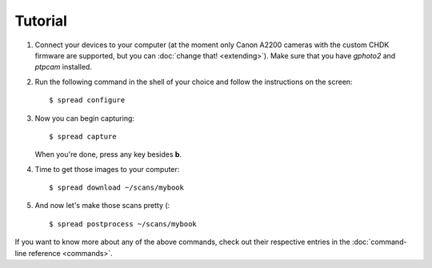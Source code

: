 Tutorial
========
1. Connect your devices to your computer (at the moment only Canon A2200
   cameras with the custom CHDK firmware are supported, but you can
   :doc:`change that! <extending>`).
   Make sure that you have *gphoto2* and *ptpcam* installed.
2. Run the following command in the shell of your choice and follow the
   instructions on the screen::
   
       $ spread configure

3. Now you can begin capturing::

       $ spread capture

   When you're done, press any key besides **b**.

4. Time to get those images to your computer::

       $ spread download ~/scans/mybook

5. And now let's make those scans pretty (::

       $ spread postprocess ~/scans/mybook

If you want to know more about any of the above commands, check out their
respective entries in the :doc:`command-line reference <commands>`.

